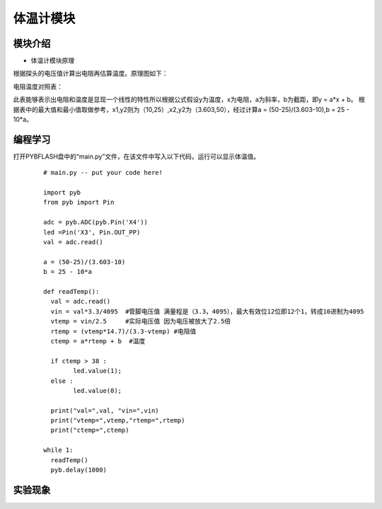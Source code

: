体温计模块
------------------
模块介绍
^^^^^^^^^^^^^^^^^^^^^
*  体温计模块原理

根据探头的电压值计算出电阻再估算温度。原理图如下：

.. image:: ../picture/temp1.png

电阻温度对照表：

.. image:: ../picture/temp2.png

.. image:: ../picture/temp3.png

此表能够表示出电阻和温度是显现一个线性的特性所以根据公式假设y为温度，x为电阻，a为斜率，b为截距，即y = a*x + b。
根据表中的最大值和最小值取做参考，x1,y2则为（10,25）,x2,y2为（3.603,50），经过计算a = (50-25)/(3.603-10),b = 25 - 10*a。



编程学习
^^^^^^^^^^^^^^^^^^^^^

打开PYBFLASH盘中的“main.py”文件，在该文件中写入以下代码，运行可以显示体温值。

 ::

		
	# main.py -- put your code here!

	import pyb
	from pyb import Pin

	adc = pyb.ADC(pyb.Pin('X4'))
	led =Pin('X3', Pin.OUT_PP)
	val = adc.read()

	a = (50-25)/(3.603-10)
	b = 25 - 10*a

	def readTemp():
	  val = adc.read()
	  vin = val*3.3/4095  #管脚电压值 满量程是（3.3，4095），最大有效位12位即12个1，转成10进制为4095
	  vtemp = vin/2.5     #实际电压值 因为电压被放大了2.5倍
	  rtemp = (vtemp*14.7)/(3.3-vtemp) #电阻值
	  ctemp = a*rtemp + b  #温度
	  
	  if ctemp > 38 :
		led.value(1);
	  else :
		led.value(0);
		
	  print("val=",val, "vin=",vin)
	  print("vtemp=",vtemp,"rtemp=",rtemp)
	  print("ctemp=",ctemp)
	  
	while 1:
	  readTemp()
	  pyb.delay(1000)



实验现象
^^^^^^^^^^^^^^^^^^^^^

.. image:: ../picture/temp4.png

   